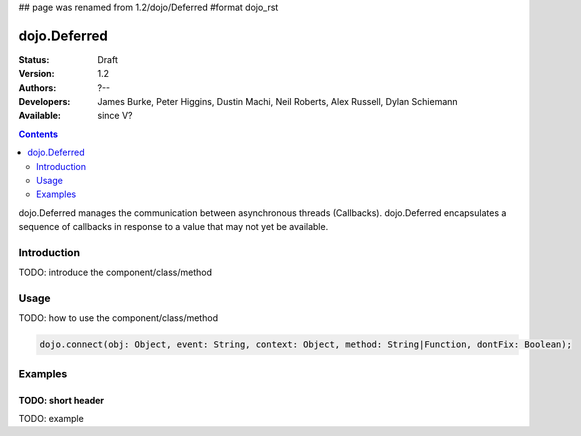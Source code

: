 ## page was renamed from 1.2/dojo/Deferred
#format dojo_rst

dojo.Deferred
=============

:Status: Draft
:Version: 1.2
:Authors: ?--
:Developers: James Burke, Peter Higgins, Dustin Machi, Neil Roberts, Alex Russell, Dylan Schiemann
:Available: since V?

.. contents::
    :depth: 2

dojo.Deferred manages the communication between asynchronous threads (Callbacks). dojo.Deferred encapsulates a sequence of callbacks in response to a value that may not yet be available.

============
Introduction
============

TODO: introduce the component/class/method


=====
Usage
=====

TODO: how to use the component/class/method

.. code-block :: javascript
  
  dojo.connect(obj: Object, event: String, context: Object, method: String|Function, dontFix: Boolean);


========
Examples
========


TODO: short header
------------------

TODO: example
